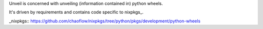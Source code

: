 Unveil is concerned with unveiling (information contained in) python
wheels.

It's driven by requirements and contains code specific to nixpkgs_.

_nixpkgs:: https://github.com/chaoflow/nixpkgs/tree/python/pkgs/development/python-wheels
